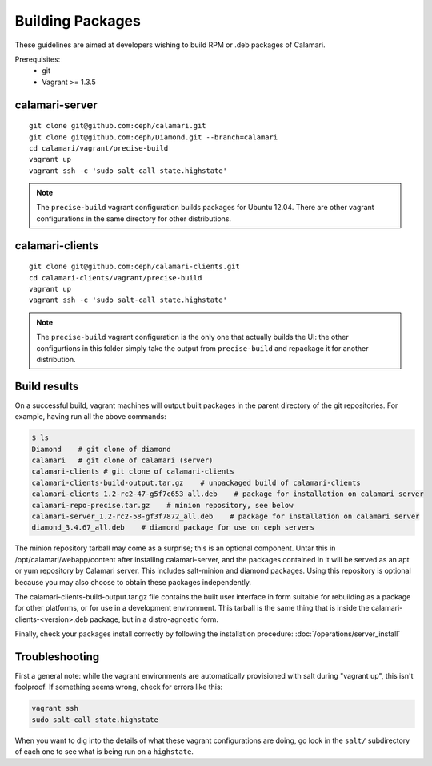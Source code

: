 
Building Packages
=================

These guidelines are aimed at developers wishing to build RPM or .deb packages of Calamari.

Prerequisites:
 * git
 * Vagrant >= 1.3.5

calamari-server
---------------

::

    git clone git@github.com:ceph/calamari.git
    git clone git@github.com:ceph/Diamond.git --branch=calamari
    cd calamari/vagrant/precise-build
    vagrant up
    vagrant ssh -c 'sudo salt-call state.highstate'


.. note::

    The ``precise-build`` vagrant configuration builds packages for Ubuntu 12.04.  There are other
    vagrant configurations in the same directory for other distributions.


calamari-clients
----------------

::

  git clone git@github.com:ceph/calamari-clients.git
  cd calamari-clients/vagrant/precise-build
  vagrant up
  vagrant ssh -c 'sudo salt-call state.highstate'

.. note::

    The ``precise-build`` vagrant configuration is the only one that actually builds the UI: the
    other configurtions in this folder simply take the output from ``precise-build`` and repackage
    it for another distribution.

Build results
-------------

On a successful build, vagrant machines will output built packages in the parent directory
of the git repositories.  For example, having run all the above commands:

.. code-block:: bash

    $ ls
    Diamond    # git clone of diamond
    calamari   # git clone of calamari (server)
    calamari-clients # git clone of calamari-clients
    calamari-clients-build-output.tar.gz    # unpackaged build of calamari-clients
    calamari-clients_1.2-rc2-47-g5f7c653_all.deb    # package for installation on calamari server
    calamari-repo-precise.tar.gz    # minion repository, see below
    calamari-server_1.2-rc2-58-gf3f7872_all.deb    # package for installation on calamari server
    diamond_3.4.67_all.deb    # diamond package for use on ceph servers

The minion repository tarball may come as a surprise; this is an optional component.  Untar
this in /opt/calamari/webapp/content after installing calamari-server, and the packages
contained in it will be served as an apt or yum repository by Calamari server.  This includes
salt-minion and diamond packages.  Using this repository is optional because you may also
choose to obtain these packages independently.

The calamari-clients-build-output.tar.gz file contains the built user interface in form
suitable for rebuilding as a package for other platforms, or for use in a development
environment.  This tarball is the same thing that is inside the calamari-clients-<version>.deb
package, but in a distro-agnostic form.

Finally, check your packages install correctly by following the installation
procedure: :doc:`/operations/server_install`

Troubleshooting
---------------

First a general note: while the vagrant environments are automatically provisioned
with salt during "vagrant up", this isn't foolproof.  If something seems wrong,
check for errors like this:

.. code-block:: bash

  vagrant ssh
  sudo salt-call state.highstate

When you want to dig into the details of what these vagrant configurations are doing, go
look in the ``salt/`` subdirectory of each one to see what is being run on a ``highstate``.


